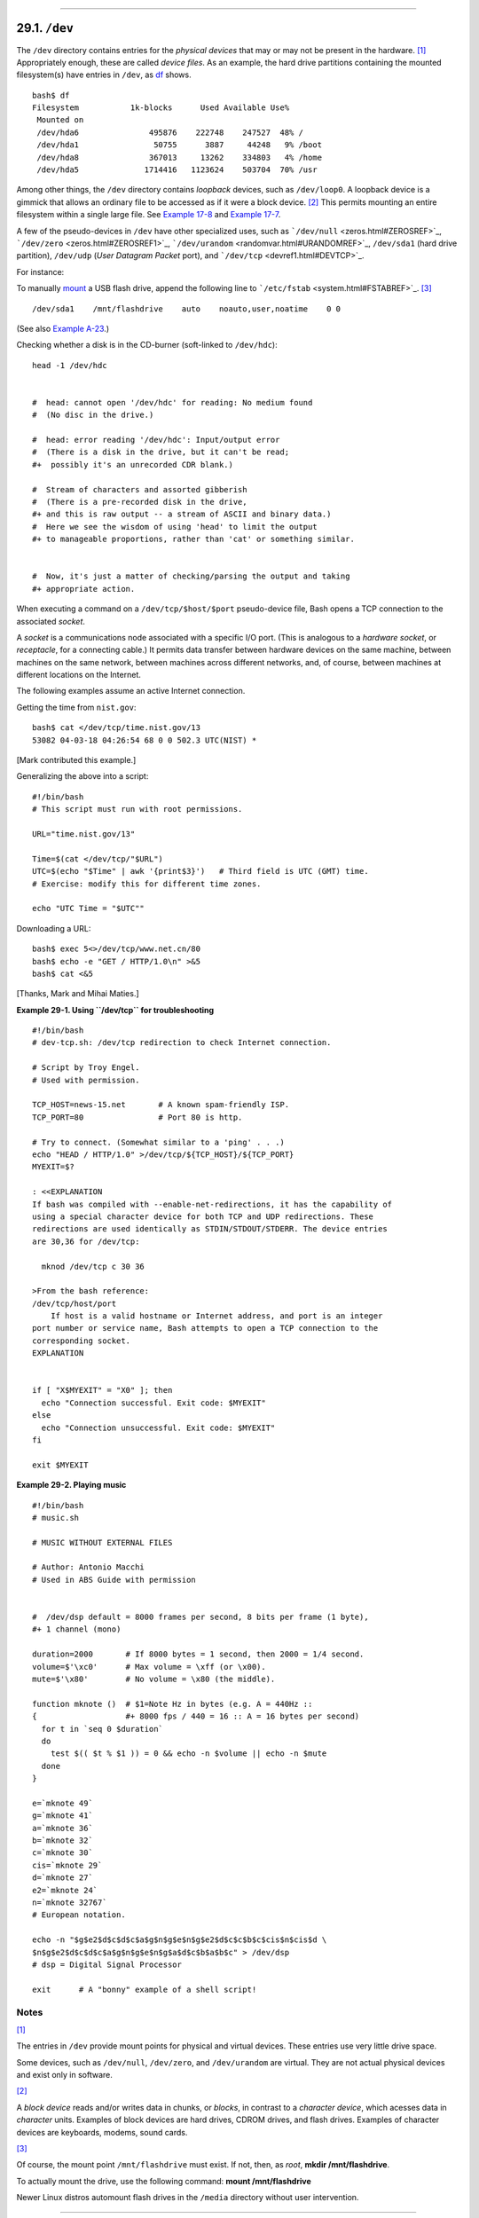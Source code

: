 +----------------------------------+--------------------------------------+---------------------------+
| Advanced Bash-Scripting Guide:   |
+==================================+======================================+===========================+
| `Prev <devproc.html>`_           | Chapter 29. ``/dev`` and ``/proc``   | `Next <procref1.html>`_   |
+----------------------------------+--------------------------------------+---------------------------+

--------------

29.1. ``/dev``
==============

The ``/dev`` directory contains entries for the *physical devices* that
may or may not be present in the hardware.
`[1] <devref1.html#FTN.AEN18908>`_ Appropriately enough, these are
called *device files*. As an example, the hard drive partitions
containing the mounted filesystem(s) have entries in ``/dev``, as
`df <system.html#DFREF>`_ shows.

::

    bash$ df
    Filesystem           1k-blocks      Used Available Use%
     Mounted on
     /dev/hda6               495876    222748    247527  48% /
     /dev/hda1                50755      3887     44248   9% /boot
     /dev/hda8               367013     13262    334803   4% /home
     /dev/hda5              1714416   1123624    503704  70% /usr
              

Among other things, the ``/dev`` directory contains *loopback* devices,
such as ``/dev/loop0``. A loopback device is a gimmick that allows an
ordinary file to be accessed as if it were a block device.
`[2] <devref1.html#FTN.AEN18928>`_ This permits mounting an entire
filesystem within a single large file. See `Example
17-8 <system.html#CREATEFS>`_ and `Example
17-7 <system.html#ISOMOUNTREF>`_.

A few of the pseudo-devices in ``/dev`` have other specialized uses,
such as ```/dev/null`` <zeros.html#ZEROSREF>`_,
```/dev/zero`` <zeros.html#ZEROSREF1>`_,
```/dev/urandom`` <randomvar.html#URANDOMREF>`_, ``/dev/sda1`` (hard
drive partition), ``/dev/udp`` (*User Datagram Packet* port), and
```/dev/tcp`` <devref1.html#DEVTCP>`_.

For instance:

To manually `mount <system.html#MOUNTREF>`_ a USB flash drive, append
the following line to ```/etc/fstab`` <system.html#FSTABREF>`_.
`[3] <devref1.html#FTN.AEN18956>`_

::

    /dev/sda1    /mnt/flashdrive    auto    noauto,user,noatime    0 0

(See also `Example A-23 <contributed-scripts.html#USBINST>`_.)

Checking whether a disk is in the CD-burner (soft-linked to
``/dev/hdc``):

::

    head -1 /dev/hdc


    #  head: cannot open '/dev/hdc' for reading: No medium found
    #  (No disc in the drive.)

    #  head: error reading '/dev/hdc': Input/output error
    #  (There is a disk in the drive, but it can't be read;
    #+  possibly it's an unrecorded CDR blank.)   

    #  Stream of characters and assorted gibberish
    #  (There is a pre-recorded disk in the drive,
    #+ and this is raw output -- a stream of ASCII and binary data.)
    #  Here we see the wisdom of using 'head' to limit the output
    #+ to manageable proportions, rather than 'cat' or something similar.


    #  Now, it's just a matter of checking/parsing the output and taking
    #+ appropriate action.

When executing a command on a ``/dev/tcp/$host/$port`` pseudo-device
file, Bash opens a TCP connection to the associated *socket*.

A *socket* is a communications node associated with a specific I/O port.
(This is analogous to a *hardware socket*, or *receptacle*, for a
connecting cable.) It permits data transfer between hardware devices on
the same machine, between machines on the same network, between machines
across different networks, and, of course, between machines at different
locations on the Internet.

The following examples assume an active Internet connection.

Getting the time from ``nist.gov``:

::

    bash$ cat </dev/tcp/time.nist.gov/13
    53082 04-03-18 04:26:54 68 0 0 502.3 UTC(NIST) *
              

[Mark contributed this example.]

Generalizing the above into a script:

::

    #!/bin/bash
    # This script must run with root permissions.

    URL="time.nist.gov/13"

    Time=$(cat </dev/tcp/"$URL")
    UTC=$(echo "$Time" | awk '{print$3}')   # Third field is UTC (GMT) time.
    # Exercise: modify this for different time zones.

    echo "UTC Time = "$UTC""

Downloading a URL:

::

    bash$ exec 5<>/dev/tcp/www.net.cn/80
    bash$ echo -e "GET / HTTP/1.0\n" >&5
    bash$ cat <&5
              

[Thanks, Mark and Mihai Maties.]

**Example 29-1. Using ``/dev/tcp`` for troubleshooting**

::

    #!/bin/bash
    # dev-tcp.sh: /dev/tcp redirection to check Internet connection.

    # Script by Troy Engel.
    # Used with permission.
     
    TCP_HOST=news-15.net       # A known spam-friendly ISP.
    TCP_PORT=80                # Port 80 is http.
      
    # Try to connect. (Somewhat similar to a 'ping' . . .) 
    echo "HEAD / HTTP/1.0" >/dev/tcp/${TCP_HOST}/${TCP_PORT}
    MYEXIT=$?

    : <<EXPLANATION
    If bash was compiled with --enable-net-redirections, it has the capability of
    using a special character device for both TCP and UDP redirections. These
    redirections are used identically as STDIN/STDOUT/STDERR. The device entries
    are 30,36 for /dev/tcp:

      mknod /dev/tcp c 30 36

    >From the bash reference:
    /dev/tcp/host/port
        If host is a valid hostname or Internet address, and port is an integer
    port number or service name, Bash attempts to open a TCP connection to the
    corresponding socket.
    EXPLANATION

       
    if [ "X$MYEXIT" = "X0" ]; then
      echo "Connection successful. Exit code: $MYEXIT"
    else
      echo "Connection unsuccessful. Exit code: $MYEXIT"
    fi

    exit $MYEXIT

**Example 29-2. Playing music**

::

    #!/bin/bash
    # music.sh

    # MUSIC WITHOUT EXTERNAL FILES

    # Author: Antonio Macchi
    # Used in ABS Guide with permission


    #  /dev/dsp default = 8000 frames per second, 8 bits per frame (1 byte),
    #+ 1 channel (mono)

    duration=2000       # If 8000 bytes = 1 second, then 2000 = 1/4 second.
    volume=$'\xc0'      # Max volume = \xff (or \x00).
    mute=$'\x80'        # No volume = \x80 (the middle).

    function mknote ()  # $1=Note Hz in bytes (e.g. A = 440Hz ::
    {                   #+ 8000 fps / 440 = 16 :: A = 16 bytes per second)
      for t in `seq 0 $duration`
      do
        test $(( $t % $1 )) = 0 && echo -n $volume || echo -n $mute
      done
    }

    e=`mknote 49`
    g=`mknote 41`
    a=`mknote 36`
    b=`mknote 32`
    c=`mknote 30`
    cis=`mknote 29`
    d=`mknote 27`
    e2=`mknote 24`
    n=`mknote 32767`
    # European notation.

    echo -n "$g$e2$d$c$d$c$a$g$n$g$e$n$g$e2$d$c$c$b$c$cis$n$cis$d \
    $n$g$e2$d$c$d$c$a$g$n$g$e$n$g$a$d$c$b$a$b$c" > /dev/dsp
    # dsp = Digital Signal Processor

    exit      # A "bonny" example of a shell script!

Notes
~~~~~

`[1] <devref1.html#AEN18908>`_

The entries in ``/dev`` provide mount points for physical and virtual
devices. These entries use very little drive space.

Some devices, such as ``/dev/null``, ``/dev/zero``, and ``/dev/urandom``
are virtual. They are not actual physical devices and exist only in
software.

`[2] <devref1.html#AEN18928>`_

A *block device* reads and/or writes data in chunks, or *blocks*, in
contrast to a *character device*, which acesses data in *character*
units. Examples of block devices are hard drives, CDROM drives, and
flash drives. Examples of character devices are keyboards, modems, sound
cards.

`[3] <devref1.html#AEN18956>`_

Of course, the mount point ``/mnt/flashdrive`` must exist. If not, then,
as *root*, **mkdir /mnt/flashdrive**.

To actually mount the drive, use the following command: **mount
/mnt/flashdrive**

Newer Linux distros automount flash drives in the ``/media`` directory
without user intervention.

--------------

+--------------------------+------------------------+---------------------------+
| `Prev <devproc.html>`_   | `Home <index.html>`_   | `Next <procref1.html>`_   |
+--------------------------+------------------------+---------------------------+
| ``/dev`` and ``/proc``   | `Up <devproc.html>`_   | ``/proc``                 |
+--------------------------+------------------------+---------------------------+

